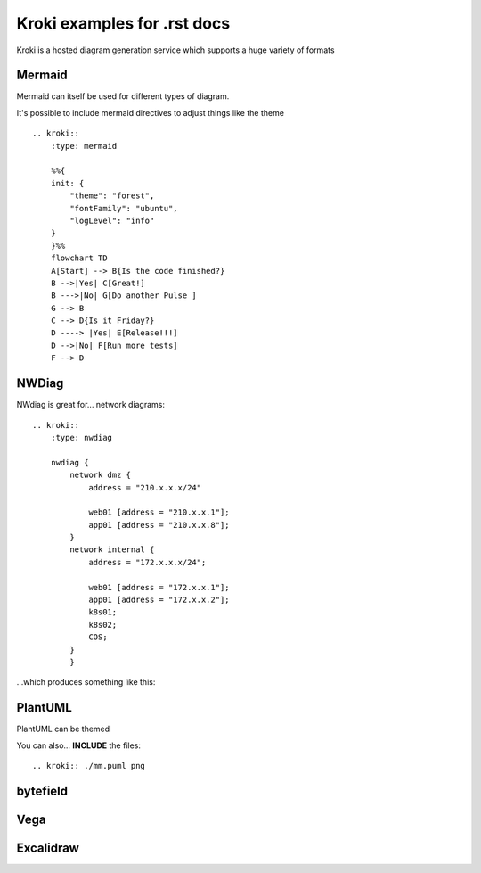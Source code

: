 Kroki examples for .rst docs
============================


Kroki is a hosted diagram generation service which supports a huge variety of formats

Mermaid
-------

.. kroki::
   :type: mermaid
   :align: center

   sequenceDiagram
    participant Alice
    participant Bob
    Alice->John: Hello John, how are you?
    loop Healthcheck
        John->John: Fight against hypochondria
    end
    Note right of John: Rational thoughts prevail...
    John-->Alice: Great!
    John->Bob: How about you?
    Bob-->John: Jolly good!

Mermaid can itself be used for different types of diagram.

.. kroki::
   :type: mermaid

   gantt
    title A Gantt Diagram
    dateFormat  YYYY-MM-DD
    section Section
    Do things           :a1, 2024-01-01, 30d
    Do something to the things    :after a1, 20d
    section Mgmt
    Think of things     :2024-01-12, 10d
    have meetings    :24d

It's possible to include mermaid directives to adjust things like the theme ::

    .. kroki::
        :type: mermaid
        
        %%{
        init: {
            "theme": "forest",
            "fontFamily": "ubuntu",
            "logLevel": "info"
        }
        }%%
        flowchart TD
        A[Start] --> B{Is the code finished?}
        B -->|Yes| C[Great!]
        B --->|No| G[Do another Pulse ]
        G --> B
        C --> D{Is it Friday?}
        D ----> |Yes| E[Release!!!]
        D -->|No| F[Run more tests]
        F --> D


.. kroki::
    :type: mermaid
    
    %%{
    init: {
        "theme": "forest",
        "fontFamily": "ubuntu",
        "logLevel": "info"
    }
    }%%
    flowchart LR
    A[Start] --> B{Is the code finished?}
    B -->|Yes| C[Great!]
    B --->|No| G[Do another Pulse ]
    G --> B
    C --> D{Is it Friday?}
    D ----> |Yes| E[Release!!!]
    D -->|No| F[Run more tests]
    F --> D

NWDiag
------

NWdiag is great for... network diagrams::

    .. kroki::
        :type: nwdiag

        nwdiag {
            network dmz {
                address = "210.x.x.x/24"

                web01 [address = "210.x.x.1"];
                app01 [address = "210.x.x.8"];
            }
            network internal {
                address = "172.x.x.x/24";

                web01 [address = "172.x.x.1"];
                app01 [address = "172.x.x.2"];
                k8s01;
                k8s02;
                COS;
            }
            }

...which produces something like this:

.. kroki::
    :type: nwdiag
    :name: An awesome network diagram

    nwdiag {
        network dmz {
            address = "210.x.x.x/24"

            web01 [address = "210.x.x.1"];
            app01 [address = "210.x.x.8"];
        }
        network internal {
            address = "172.x.x.x/24";

            web01 [address = "172.x.x.1"];
            app01 [address = "172.x.x.2"];
            k8s01;
            k8s02;
            COS;
        }
        }

PlantUML
--------

.. kroki::
   :type: plantuml
   
    @startuml
    left to right direction
    skinparam packageStyle rectangle
    skinparam monochrome false
    actor customer
    actor clerk
    rectangle checkout {
      customer -- (checkout)
      (checkout) .> (payment) : include
      (help) .> (checkout) : extends
      (checkout) -- clerk
    }
    @enduml

PlantUML can be themed

.. kroki::
    :type: plantuml

    @startuml
    !theme amiga from https://raw.githubusercontent.com/plantuml/plantuml/master/themes
    a -> b
    b -> c
    @enduml

.. kroki::
    :type: plantuml

    @startuml
    !theme crt-amber from https://raw.githubusercontent.com/plantuml/plantuml/master/themes
    a -> b
    b -> c
    @enduml

.. kroki::
    :type: plantuml

    @startuml
    !theme reddress-lightorange from https://raw.githubusercontent.com/plantuml/plantuml/master/themes
    a -> b
    b -> c
    @enduml

You can also... **INCLUDE** the files::

    .. kroki:: ./mm.puml png

.. kroki:: ./mm.puml png

.. kroki::
    :type: plantuml

    @startuml
    !include C4_Container.puml

    LAYOUT_TOP_DOWN()
    LAYOUT_WITH_LEGEND()

    title Container diagram for Internet Banking System

    Person(customer, Customer, "A customer of the bank, with personal bank accounts")

    System_Boundary(c1, "Internet Banking") {
        Container(web_app, "Web Application", "Java, Spring MVC", "Delivers the static content and the Internet banking SPA")
        Container(spa, "Single-Page App", "JavaScript, Angular", "Provides all the Internet banking functionality to cutomers via their web browser")
        Container(mobile_app, "Mobile App", "C#, Xamarin", "Provides a limited subset of the Internet banking functionality to customers via their mobile device")
        ContainerDb(database, "Database", "SQL Database", "Stores user registraion information, hased auth credentials, access logs, etc.")
        Container(backend_api, "API Application", "Java, Docker Container", "Provides Internet banking functionality via API")
    }

    System_Ext(email_system, "E-Mail System", "The internal Microsoft Exchange system")
    System_Ext(banking_system, "Mainframe Banking System", "Stores all of the core banking information about customers, accounts, transactions, etc.")

    Rel(customer, web_app, "Uses", "HTTPS")
    Rel(customer, spa, "Uses", "HTTPS")
    Rel(customer, mobile_app, "Uses")

    Rel_Neighbor(web_app, spa, "Delivers")
    Rel(spa, backend_api, "Uses", "async, JSON/HTTPS")
    Rel(mobile_app, backend_api, "Uses", "async, JSON/HTTPS")
    Rel_Back_Neighbor(database, backend_api, "Reads from and writes to", "sync, JDBC")

    Rel_Back(customer, email_system, "Sends e-mails to")
    Rel_Back(email_system, backend_api, "Sends e-mails using", "sync, SMTP")
    Rel_Neighbor(backend_api, banking_system, "Uses", "sync/async, XML/HTTPS")
    @enduml


bytefield
---------

.. kroki::
    :type: bytefield

    (defattrs :bg-green {:fill "#a0ffa0"})
    (defattrs :bg-yellow {:fill "#ffffa0"})
    (defattrs :bg-pink {:fill "#ffb0a0"})
    (defattrs :bg-cyan {:fill "#a0fafa"})
    (defattrs :bg-purple {:fill "#e4b5f7"})

    (defn draw-group-label-header
    "Creates a small borderless box used to draw the textual label headers
    used below the byte labels for remotedb message diagrams.
    Arguments are the number of columns to span and the text of the
    label."
    [span label]
    (draw-box (text label [:math {:font-size 12}]) {:span    span
                                                    :borders #{}
                                                    :height  14}))

    (defn draw-remotedb-header
    "Generates the byte and field labels and standard header fields of a
    request or response message for the remotedb database server with
    the specified kind and args values."
    [kind args]
    (draw-column-headers)
    (draw-group-label-header 5 "start")
    (draw-group-label-header 5 "TxID")
    (draw-group-label-header 3 "type")
    (draw-group-label-header 2 "args")
    (draw-group-label-header 1 "tags")
    (next-row 18)

    (draw-box 0x11 :bg-green)
    (draw-box 0x872349ae [{:span 4} :bg-green])
    (draw-box 0x11 :bg-yellow)
    (draw-box (text "TxID" :math) [{:span 4} :bg-yellow])
    (draw-box 0x10 :bg-pink)
    (draw-box (hex-text kind 4 :bold) [{:span 2} :bg-pink])
    (draw-box 0x0f :bg-cyan)
    (draw-box (hex-text args 2 :bold) :bg-cyan)
    (draw-box 0x14 :bg-purple)

    (draw-box (text "0000000c" :hex [[:plain {:font-weight "light" :font-size 16}] " (12)"])
                [{:span 4} :bg-purple])
    (draw-box (hex-text 6 2 :bold) [:box-first :bg-purple])
    (doseq [val [6 6 3 6 6 6 6 3]]
        (draw-box (hex-text val 2 :bold) [:box-related :bg-purple]))
    (doseq [val [0 0]]
        (draw-box val [:box-related :bg-purple]))
    (draw-box 0 [:box-last :bg-purple]))

    (draw-remotedb-header 0x4702 9)

    (draw-box 0x11)
    (draw-box 0x2104 {:span 4})
    (draw-box 0x11)
    (draw-box 0 {:span 4})
    (draw-box 0x11)
    (draw-box (text "length" [:math] [:sub 1]) {:span 4})
    (draw-box 0x14)

    (draw-box (text "length" [:math] [:sub 1]) {:span 4})
    (draw-gap "Cue and loop point bytes")

    (draw-box nil :box-below)
    (draw-box 0x11)
    (draw-box 0x36 {:span 4})
    (draw-box 0x11)
    (draw-box (text "num" [:math] [:sub "hot"]) {:span 4})
    (draw-box 0x11)
    (draw-box (text "num" [:math] [:sub "cue"]) {:span 4})

    (draw-box 0x11)
    (draw-box (text "length" [:math] [:sub 2]) {:span 4})
    (draw-box 0x14)
    (draw-box (text "length" [:math] [:sub 2]) {:span 4})
    (draw-gap "Unknown bytes" {:min-label-columns 6})
    (draw-bottom)

Vega
----

.. kroki:: 
    :type: vega
    :filename: ./vega-example2.vg

Excalidraw
----------

.. kroki:: evil.excalidraw svg